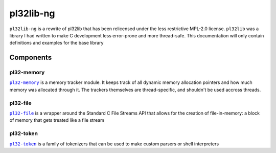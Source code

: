 **********
pl32lib-ng
**********

``pl32lib-ng`` is a rewrite of pl32lib that has been relicensed under the less
restrictive MPL-2.0 license. ``pl32lib`` was a library I had written to make C
development less error-prone and more thread-safe. This documentation will only
contain definitions and examples for the base library

Components
----------

pl32-memory
===========

|pl32-memory|_ is a memory tracker module. It keeps track of all dynamic
memory allocation pointers and how much memory was allocated through it. The
trackers themselves are thread-specific, and shouldn't be used accross threads.

pl32-file
=========

|pl32-file|_ is a wrapper around the Standard C File Streams API that allows
for the creation of file-in-memory: a block of memory that gets treated like a
file stream

pl32-token
==========

|pl32-token|_ is a family of tokenizers that can be used to make custom
parsers or shell interpreters



.. |pl32-memory| replace:: ``pl32-memory``
.. |pl32-file| replace:: ``pl32-file``
.. |pl32-token| replace:: ``pl32-token``
.. _pl32-memory: pl32-memory
.. _pl32-file: pl32-file
.. _pl32-token: pl32-token
